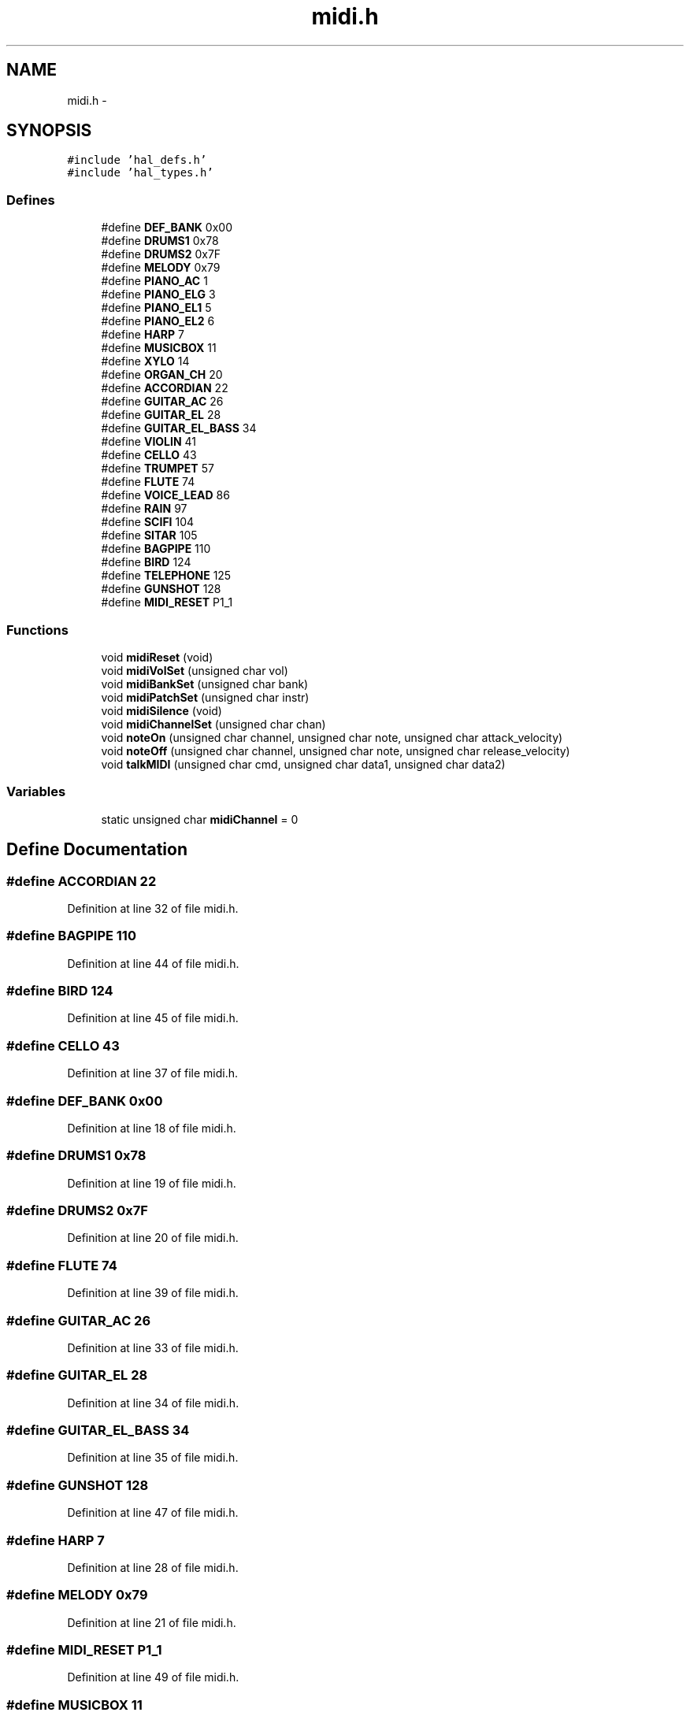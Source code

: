 .TH "midi.h" 3 "Sat Apr 30 2011" "Version 1.0" "Embedded GarageBand" \" -*- nroff -*-
.ad l
.nh
.SH NAME
midi.h \- 
.SH SYNOPSIS
.br
.PP
\fC#include 'hal_defs.h'\fP
.br
\fC#include 'hal_types.h'\fP
.br

.SS "Defines"

.in +1c
.ti -1c
.RI "#define \fBDEF_BANK\fP   0x00"
.br
.ti -1c
.RI "#define \fBDRUMS1\fP   0x78"
.br
.ti -1c
.RI "#define \fBDRUMS2\fP   0x7F"
.br
.ti -1c
.RI "#define \fBMELODY\fP   0x79"
.br
.ti -1c
.RI "#define \fBPIANO_AC\fP   1"
.br
.ti -1c
.RI "#define \fBPIANO_ELG\fP   3"
.br
.ti -1c
.RI "#define \fBPIANO_EL1\fP   5"
.br
.ti -1c
.RI "#define \fBPIANO_EL2\fP   6"
.br
.ti -1c
.RI "#define \fBHARP\fP   7"
.br
.ti -1c
.RI "#define \fBMUSICBOX\fP   11"
.br
.ti -1c
.RI "#define \fBXYLO\fP   14"
.br
.ti -1c
.RI "#define \fBORGAN_CH\fP   20"
.br
.ti -1c
.RI "#define \fBACCORDIAN\fP   22"
.br
.ti -1c
.RI "#define \fBGUITAR_AC\fP   26"
.br
.ti -1c
.RI "#define \fBGUITAR_EL\fP   28"
.br
.ti -1c
.RI "#define \fBGUITAR_EL_BASS\fP   34"
.br
.ti -1c
.RI "#define \fBVIOLIN\fP   41"
.br
.ti -1c
.RI "#define \fBCELLO\fP   43"
.br
.ti -1c
.RI "#define \fBTRUMPET\fP   57"
.br
.ti -1c
.RI "#define \fBFLUTE\fP   74"
.br
.ti -1c
.RI "#define \fBVOICE_LEAD\fP   86"
.br
.ti -1c
.RI "#define \fBRAIN\fP   97"
.br
.ti -1c
.RI "#define \fBSCIFI\fP   104"
.br
.ti -1c
.RI "#define \fBSITAR\fP   105"
.br
.ti -1c
.RI "#define \fBBAGPIPE\fP   110"
.br
.ti -1c
.RI "#define \fBBIRD\fP   124"
.br
.ti -1c
.RI "#define \fBTELEPHONE\fP   125"
.br
.ti -1c
.RI "#define \fBGUNSHOT\fP   128"
.br
.ti -1c
.RI "#define \fBMIDI_RESET\fP   P1_1"
.br
.in -1c
.SS "Functions"

.in +1c
.ti -1c
.RI "void \fBmidiReset\fP (void)"
.br
.ti -1c
.RI "void \fBmidiVolSet\fP (unsigned char vol)"
.br
.ti -1c
.RI "void \fBmidiBankSet\fP (unsigned char bank)"
.br
.ti -1c
.RI "void \fBmidiPatchSet\fP (unsigned char instr)"
.br
.ti -1c
.RI "void \fBmidiSilence\fP (void)"
.br
.ti -1c
.RI "void \fBmidiChannelSet\fP (unsigned char chan)"
.br
.ti -1c
.RI "void \fBnoteOn\fP (unsigned char channel, unsigned char note, unsigned char attack_velocity)"
.br
.ti -1c
.RI "void \fBnoteOff\fP (unsigned char channel, unsigned char note, unsigned char release_velocity)"
.br
.ti -1c
.RI "void \fBtalkMIDI\fP (unsigned char cmd, unsigned char data1, unsigned char data2)"
.br
.in -1c
.SS "Variables"

.in +1c
.ti -1c
.RI "static unsigned char \fBmidiChannel\fP = 0"
.br
.in -1c
.SH "Define Documentation"
.PP 
.SS "#define ACCORDIAN   22"
.PP
Definition at line 32 of file midi.h.
.SS "#define BAGPIPE   110"
.PP
Definition at line 44 of file midi.h.
.SS "#define BIRD   124"
.PP
Definition at line 45 of file midi.h.
.SS "#define CELLO   43"
.PP
Definition at line 37 of file midi.h.
.SS "#define DEF_BANK   0x00"
.PP
Definition at line 18 of file midi.h.
.SS "#define DRUMS1   0x78"
.PP
Definition at line 19 of file midi.h.
.SS "#define DRUMS2   0x7F"
.PP
Definition at line 20 of file midi.h.
.SS "#define FLUTE   74"
.PP
Definition at line 39 of file midi.h.
.SS "#define GUITAR_AC   26"
.PP
Definition at line 33 of file midi.h.
.SS "#define GUITAR_EL   28"
.PP
Definition at line 34 of file midi.h.
.SS "#define GUITAR_EL_BASS   34"
.PP
Definition at line 35 of file midi.h.
.SS "#define GUNSHOT   128"
.PP
Definition at line 47 of file midi.h.
.SS "#define HARP   7"
.PP
Definition at line 28 of file midi.h.
.SS "#define MELODY   0x79"
.PP
Definition at line 21 of file midi.h.
.SS "#define MIDI_RESET   P1_1"
.PP
Definition at line 49 of file midi.h.
.SS "#define MUSICBOX   11"
.PP
Definition at line 29 of file midi.h.
.SS "#define ORGAN_CH   20"
.PP
Definition at line 31 of file midi.h.
.SS "#define PIANO_AC   1"
.PP
Definition at line 24 of file midi.h.
.SS "#define PIANO_EL1   5"
.PP
Definition at line 26 of file midi.h.
.SS "#define PIANO_EL2   6"
.PP
Definition at line 27 of file midi.h.
.SS "#define PIANO_ELG   3"
.PP
Definition at line 25 of file midi.h.
.SS "#define RAIN   97"
.PP
Definition at line 41 of file midi.h.
.SS "#define SCIFI   104"
.PP
Definition at line 42 of file midi.h.
.SS "#define SITAR   105"
.PP
Definition at line 43 of file midi.h.
.SS "#define TELEPHONE   125"
.PP
Definition at line 46 of file midi.h.
.SS "#define TRUMPET   57"
.PP
Definition at line 38 of file midi.h.
.SS "#define VIOLIN   41"
.PP
Definition at line 36 of file midi.h.
.SS "#define VOICE_LEAD   86"
.PP
Definition at line 40 of file midi.h.
.SS "#define XYLO   14"
.PP
Definition at line 30 of file midi.h.
.SH "Function Documentation"
.PP 
.SS "void midiBankSet (unsigned charbank)"
.PP
Definition at line 157 of file midi.c.
.PP
.nf
                                     {
        talkMIDI(0xB0, 0, bank);
}
.fi
.SS "void midiChannelSet (unsigned charchan)"
.PP
Definition at line 203 of file midi.c.
.PP
.nf
                                        {
        midiChannel = chan;
}
.fi
.SS "void midiPatchSet (unsigned charinstr)"
.PP
Definition at line 173 of file midi.c.
.PP
.nf
                                       {
        talkMIDI(0xC0, instr, 0);
}
.fi
.SS "void midiReset (void)"
.PP
Definition at line 29 of file midi.c.
.PP
.nf
                 {

        //MIDI_RESET = 1;
        MCU_IO_OUTPUT(1,1,1);
        //delay_millisec(100);
        halMcuWaitMs(100);

        MCU_IO_OUTPUT(1,1,0);
        //MIDI_RESET = 0;
        //delay_millisec(100);
        halMcuWaitMs(100);
        
        //MIDI_RESET = 1;
        MCU_IO_OUTPUT(1,1,1);
        //delay_millisec(100);
        halMcuWaitMs(200);
}
.fi
.SS "void midiSilence (void)"
.PP
Definition at line 188 of file midi.c.
.PP
.nf
                   {
        talkMIDI(0xB0, 0x78, 0);
}
.fi
.SS "void midiVolSet (unsigned charvol)"
.PP
Definition at line 141 of file midi.c.
.PP
.nf
                                   {
        talkMIDI(0xB0, 0x07, vol);
}
.fi
.SS "void noteOff (unsigned charchannel, unsigned charnote, unsigned charrelease_velocity)"
.PP
Definition at line 85 of file midi.c.
.PP
.nf
                                                                                        {
        talkMIDI( (0x80 | channel), note, release_velocity);
}
.fi
.SS "void noteOn (unsigned charchannel, unsigned charnote, unsigned charattack_velocity)"
.PP
Definition at line 64 of file midi.c.
.PP
.nf
                                                                                      {
        talkMIDI( (0x90 | channel), note, attack_velocity);
}
.fi
.SS "void talkMIDI (unsigned charcmd, unsigned chardata1, unsigned chardata2)"
.PP
Definition at line 105 of file midi.c.
.PP
.nf
                                                                           {

        //bit_bang_tx(cmd);
        //putchar (cmd);
        tx0_send(&cmd, 1);
        tx1_send(&cmd, 1);

        //bit_bang_tx(data1);
        //putchar (data1);
        tx0_send(&data1, 1);
        tx1_send(&data1, 1);
        
        //Some commands only have one data byte. All cmds less than 0xBn have 2 data bytes
        //(sort of: http://253.ccarh.org/handout/midiprotocol/)
        //if( (cmd & 0xF0) <= 0xB0) {
        if(cmd <= 0xB0) {
                //bit_bang_tx(data2);
                //putchar (data2);
                tx0_send(&data2, 1);
                tx1_send(&data2, 1);
        }
        tx1_send('\n\r', 2);
}
.fi
.SH "Variable Documentation"
.PP 
.SS "unsigned char \fBmidiChannel\fP = 0\fC [static]\fP"
.PP
Definition at line 51 of file midi.h.
.SH "Author"
.PP 
Generated automatically by Doxygen for Embedded GarageBand from the source code.
